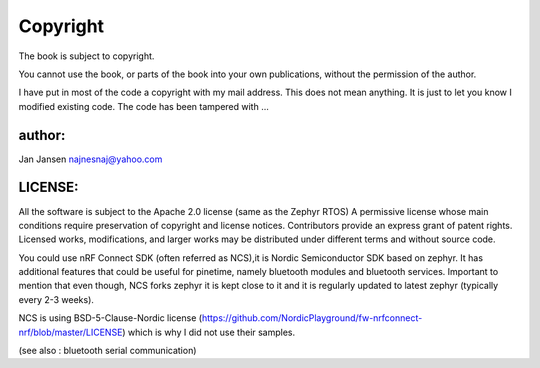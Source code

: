 ========================
Copyright 
========================



The book is subject to copyright.

You cannot use the book, or parts of the book into your own publications, without the permission of the author.

I have put in most of the code a copyright with my mail address.
This does not mean anything. It is just to let you know I modified existing code. The code has been tampered with ...




author:
-------
Jan Jansen
najnesnaj@yahoo.com


LICENSE:
--------

All the software is subject to the Apache 2.0 license (same as the Zephyr RTOS)
A permissive license whose main conditions require preservation of copyright and license notices. Contributors provide an express grant of patent rights. Licensed works, modifications, and larger works may be distributed under different terms and without source code.


You could use nRF Connect SDK (often referred as NCS),it is Nordic Semiconductor SDK based on zephyr. It has additional features that could be useful for pinetime, namely bluetooth modules and bluetooth services. Important to mention that even though, NCS forks zephyr it is kept close to it and it is regularly updated to latest zephyr (typically every 2-3 weeks).


NCS is using BSD-5-Clause-Nordic license (https://github.com/NordicPlayground/fw-nrfconnect-nrf/blob/master/LICENSE)
which is why I did not use their samples. 

(see also : bluetooth serial communication)
